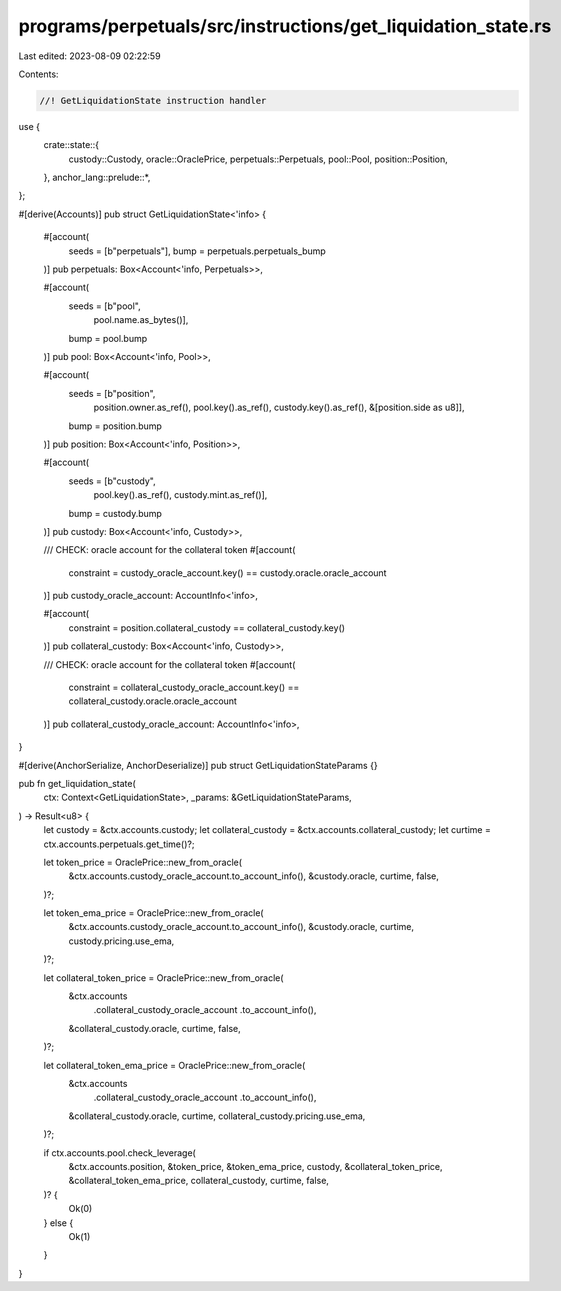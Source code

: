 programs/perpetuals/src/instructions/get_liquidation_state.rs
=============================================================

Last edited: 2023-08-09 02:22:59

Contents:

.. code-block:: rs

    //! GetLiquidationState instruction handler

use {
    crate::state::{
        custody::Custody, oracle::OraclePrice, perpetuals::Perpetuals, pool::Pool,
        position::Position,
    },
    anchor_lang::prelude::*,
};

#[derive(Accounts)]
pub struct GetLiquidationState<'info> {
    #[account(
        seeds = [b"perpetuals"],
        bump = perpetuals.perpetuals_bump
    )]
    pub perpetuals: Box<Account<'info, Perpetuals>>,

    #[account(
        seeds = [b"pool",
                 pool.name.as_bytes()],
        bump = pool.bump
    )]
    pub pool: Box<Account<'info, Pool>>,

    #[account(
        seeds = [b"position",
                 position.owner.as_ref(),
                 pool.key().as_ref(),
                 custody.key().as_ref(),
                 &[position.side as u8]],
        bump = position.bump
    )]
    pub position: Box<Account<'info, Position>>,

    #[account(
        seeds = [b"custody",
                 pool.key().as_ref(),
                 custody.mint.as_ref()],
        bump = custody.bump
    )]
    pub custody: Box<Account<'info, Custody>>,

    /// CHECK: oracle account for the collateral token
    #[account(
        constraint = custody_oracle_account.key() == custody.oracle.oracle_account
    )]
    pub custody_oracle_account: AccountInfo<'info>,

    #[account(
        constraint = position.collateral_custody == collateral_custody.key()
    )]
    pub collateral_custody: Box<Account<'info, Custody>>,

    /// CHECK: oracle account for the collateral token
    #[account(
        constraint = collateral_custody_oracle_account.key() == collateral_custody.oracle.oracle_account
    )]
    pub collateral_custody_oracle_account: AccountInfo<'info>,
}

#[derive(AnchorSerialize, AnchorDeserialize)]
pub struct GetLiquidationStateParams {}

pub fn get_liquidation_state(
    ctx: Context<GetLiquidationState>,
    _params: &GetLiquidationStateParams,
) -> Result<u8> {
    let custody = &ctx.accounts.custody;
    let collateral_custody = &ctx.accounts.collateral_custody;
    let curtime = ctx.accounts.perpetuals.get_time()?;

    let token_price = OraclePrice::new_from_oracle(
        &ctx.accounts.custody_oracle_account.to_account_info(),
        &custody.oracle,
        curtime,
        false,
    )?;

    let token_ema_price = OraclePrice::new_from_oracle(
        &ctx.accounts.custody_oracle_account.to_account_info(),
        &custody.oracle,
        curtime,
        custody.pricing.use_ema,
    )?;

    let collateral_token_price = OraclePrice::new_from_oracle(
        &ctx.accounts
            .collateral_custody_oracle_account
            .to_account_info(),
        &collateral_custody.oracle,
        curtime,
        false,
    )?;

    let collateral_token_ema_price = OraclePrice::new_from_oracle(
        &ctx.accounts
            .collateral_custody_oracle_account
            .to_account_info(),
        &collateral_custody.oracle,
        curtime,
        collateral_custody.pricing.use_ema,
    )?;

    if ctx.accounts.pool.check_leverage(
        &ctx.accounts.position,
        &token_price,
        &token_ema_price,
        custody,
        &collateral_token_price,
        &collateral_token_ema_price,
        collateral_custody,
        curtime,
        false,
    )? {
        Ok(0)
    } else {
        Ok(1)
    }
}



